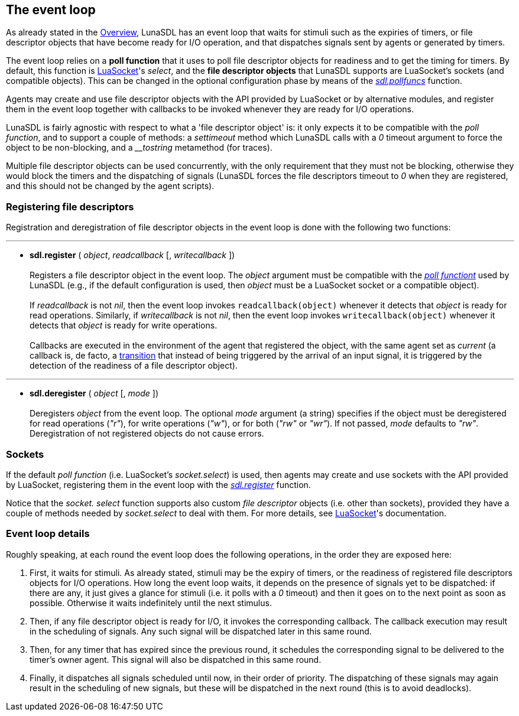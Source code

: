 
== The event loop

As already stated in the <<_overview,Overview>>, LunaSDL has an event loop that
waits for stimuli such as the expiries of timers, or file descriptor objects that
have become ready for I/O operation, and that dispatches signals sent by agents
or generated by timers.

The event loop relies on a *poll function* that it uses to poll file descriptor
objects for readiness and to get the timing for timers. 
By default, this function is https://github.com/diegonehab/luasocket[LuaSocket]'s
_select_, and the *file descriptor objects* that LunaSDL supports are LuaSocket's
sockets (and compatible objects). This can be changed in the optional configuration
phase by means of the <<sdl.pollfuncs,_sdl.pollfuncs_>> function.

Agents may create and use file descriptor objects with the API provided by LuaSocket
or by alternative modules, and register them in the event loop together with callbacks
to be invoked whenever they are ready for I/O operations.

LunaSDL is fairly agnostic with respect to what a 'file descriptor object' is: it
only expects it to be compatible with the _poll function_, and to support a couple
of methods: a _settimeout_ method which LunaSDL calls with a _0_ timeout argument
to force the object to be non-blocking, and a _$$__tostring$$_ metamethod (for traces). 

Multiple file descriptor objects can be used concurrently, with the only requirement
that they must not be blocking, otherwise they would block the timers and the
dispatching of signals (LunaSDL forces the file descriptors timeout to _0_ when they
are registered, and this should not be changed by the agent scripts).

=== Registering file descriptors

Registration and deregistration of file descriptor objects in the event loop is done 
with the following two functions:

'''
[[sdl.register]]
* *sdl.register* ( _object_, _readcallback_ [, _writecallback_ ]) +
 +
Registers a file descriptor object in the event loop. The _object_ argument must be
compatible with the <<sdl.pollfuncs,_poll functiont_>> used by LunaSDL 
(e.g., if the default configuration is used, then _object_ must be a LuaSocket socket or 
a compatible object). +
 +
If _readcallback_ is not _nil_, then the event loop invokes `readcallback(object)`
whenever it detects that _object_ is ready for read operations. Similarly,
if _writecallback_ is not _nil_, then the event loop invokes `writecallback(object)`
whenever it detects that _object_ is ready for write operations. +
 +
Callbacks are executed in the environment of the agent that registered the object,
with the same agent set as _current_
(a callback is, de facto, a <<_transitions, transition>> that instead of being triggered
by the arrival of an input signal, it is triggered by the detection of the readiness of
a file descriptor object). +

'''
[[sdl.deregister]]
* *sdl.deregister* ( _object_ [, _mode_ ]) +
 +
Deregisters _object_ from the event loop. The optional _mode_ argument (a string)
specifies if the object must be deregistered for read operations (_"r"_), for
write operations (_"w"_), or for both (_"rw"_ or _"wr"_). If not passed, _mode_ defaults
to _"rw"_. Deregistration of not registered objects do not cause errors.

=== Sockets

If the default _poll function_ (i.e. LuaSocket's _socket.select_) is used, then agents
may create and use sockets with the API provided by LuaSocket, registering them in the
event loop with the <<sdl.register, _sdl.register_>> function.

Notice that the _socket. select_ function supports also custom _file descriptor_
objects (i.e. other than sockets), provided they have a couple of methods needed by
_socket.select_ to deal with them.
For more details, see https://github.com/diegonehab/luasocket[LuaSocket]'s documentation.

=== Event loop details

Roughly speaking, at each round the event loop does the following operations, in the
order they are exposed here:

. First, it waits for stimuli. As already stated, stimuli may be the expiry of timers,
or the readiness of registered file descriptors objects for I/O operations. 
How long the event loop waits, it depends on the presence of signals yet to be dispatched:
if there are any, it just gives a glance for stimuli (i.e. it polls with a
_0_ timeout) and then it goes on to the next point as soon as possible. Otherwise
it waits indefinitely until the next stimulus.
. Then, if any file descriptor object is ready for I/O, it invokes the corresponding callback.
The callback execution may result in the scheduling of signals. Any such signal will
be dispatched later in this same round.
. Then, for any timer that has expired since the previous round, it schedules the
corresponding signal to be delivered to the timer's owner agent. This signal will 
also be dispatched in this same round.
. Finally, it dispatches all signals scheduled until now, in their order of priority.
The dispatching of these signals may again result in the scheduling of new signals, 
but these will be dispatched in the next round (this is to avoid deadlocks).

<<<
